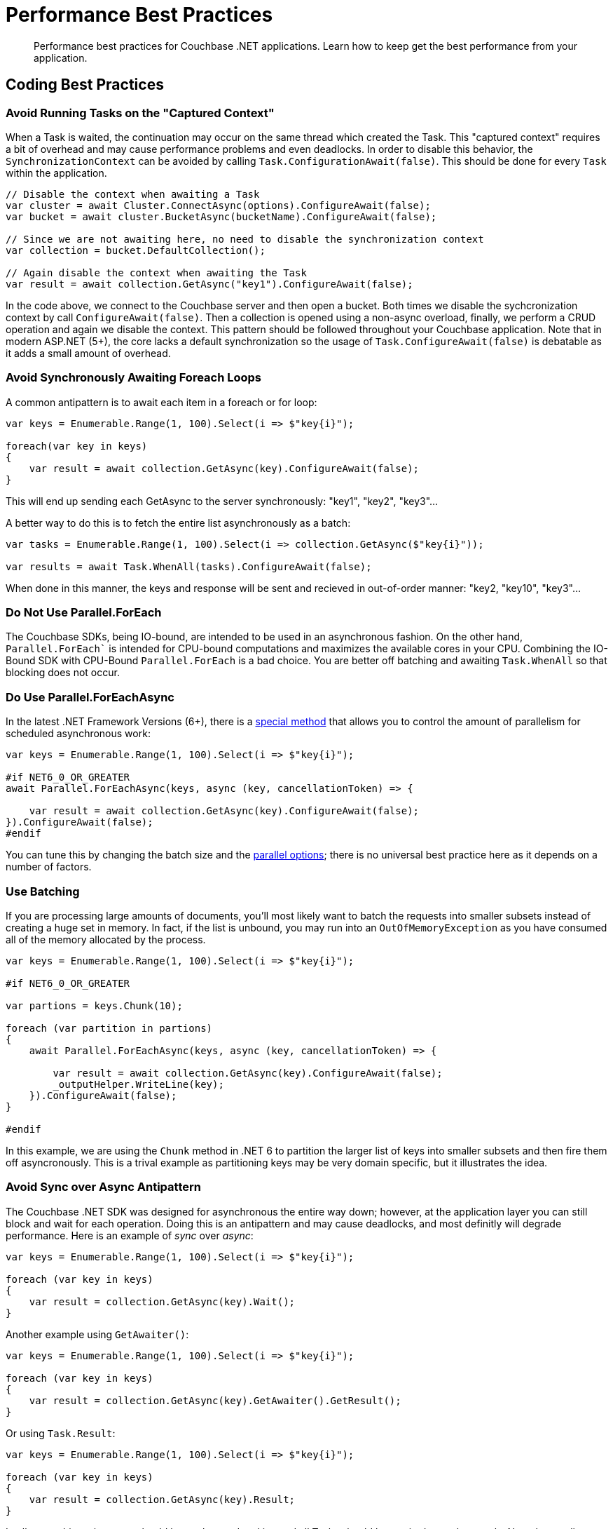 = Performance Best Practices
:description: Performance best practices for Couchbase .NET applications.
:source-language: csharp
:page-toclevels: 2
:page-topic-type: concept

[abstract]
{description} 
Learn how to keep get the best performance from your application.


== Coding Best Practices

=== Avoid Running Tasks on the "Captured Context"

When a Task is waited, the continuation may occur on the same thread which created the Task. 
This "captured context" requires a bit of overhead and may cause performance problems and even deadlocks. 
In order to disable this behavior, the `SynchronizationContext` can be avoided by calling `Task.ConfigurationAwait(false)`. 
This should be done for every `Task` within the application.

[source,csharp]
----
// Disable the context when awaiting a Task
var cluster = await Cluster.ConnectAsync(options).ConfigureAwait(false);
var bucket = await cluster.BucketAsync(bucketName).ConfigureAwait(false);

// Since we are not awaiting here, no need to disable the synchronization context
var collection = bucket.DefaultCollection();

// Again disable the context when awaiting the Task
var result = await collection.GetAsync("key1").ConfigureAwait(false);
----

In the code above, we connect to the Couchbase server and then open a bucket. 
Both times we disable the sychcronization context by call `ConfigureAwait(false)`. 
Then a collection is opened using a non-async overload, finally, we perform a CRUD operation and again we disable the context. 
This pattern should be followed throughout your Couchbase application. 
Note that in modern ASP.NET (5+), the core lacks a default synchronization so the usage of `Task.ConfigureAwait(false)` is debatable as it adds a small amount of overhead.

=== Avoid Synchronously Awaiting Foreach Loops

A common antipattern is to await each item in a foreach or for loop:

[source,csharp]
----
var keys = Enumerable.Range(1, 100).Select(i => $"key{i}");

foreach(var key in keys)
{
    var result = await collection.GetAsync(key).ConfigureAwait(false);
}
----

This will end up sending each GetAsync to the server synchronously: "key1", "key2", "key3"...

A better way to do this is to fetch the entire list asynchronously as a batch:

[source,csharp]
----
var tasks = Enumerable.Range(1, 100).Select(i => collection.GetAsync($"key{i}"));

var results = await Task.WhenAll(tasks).ConfigureAwait(false);
----

When done in this manner, the keys and response will be sent and recieved in out-of-order manner: "key2, "key10", "key3"...

=== Do Not Use Parallel.ForEach

The Couchbase SDKs, being IO-bound, are intended to be used in an asynchronous fashion. 
On the other hand, `Parallel.ForEach`` is intended for CPU-bound computations and maximizes the available cores in your CPU. 
Combining the IO-Bound SDK with CPU-Bound `Parallel.ForEach` is a bad choice. 
You are better off batching and awaiting `Task.WhenAll` so that blocking does not occur.

=== Do Use Parallel.ForEachAsync

In the latest .NET Framework Versions (6+), there is a https://docs.microsoft.com/en-us/dotnet/api/system.threading.tasks.parallel.foreachasync?view=net-6.0[special method] that allows you to control the amount of parallelism for scheduled asynchronous work:

[source,csharp]
----
var keys = Enumerable.Range(1, 100).Select(i => $"key{i}");

#if NET6_0_OR_GREATER
await Parallel.ForEachAsync(keys, async (key, cancellationToken) => {

    var result = await collection.GetAsync(key).ConfigureAwait(false);
}).ConfigureAwait(false);
#endif
----

You can tune this by changing the batch size and the https://docs.microsoft.com/en-us/dotnet/api/system.threading.tasks.paralleloptions?view=net-6.0[parallel options]; there is no universal best practice here as it depends on a number of factors.

=== Use Batching

If you are processing large amounts of documents, you'll most likely want to batch the requests into smaller subsets instead of creating a huge set in memory. 
In fact, if the list is unbound, you may run into an `OutOfMemoryException` as you have consumed all of the memory allocated by the process.

[source,csharp]
----
var keys = Enumerable.Range(1, 100).Select(i => $"key{i}");

#if NET6_0_OR_GREATER

var partions = keys.Chunk(10);

foreach (var partition in partions)
{
    await Parallel.ForEachAsync(keys, async (key, cancellationToken) => {

        var result = await collection.GetAsync(key).ConfigureAwait(false);
        _outputHelper.WriteLine(key);
    }).ConfigureAwait(false);
}

#endif
----

In this example, we are using the `Chunk` method in .NET 6 to partition the larger list of keys into smaller subsets and then fire them off asyncronously. 
This is a trival example as partitioning keys may be very domain specific, but it illustrates the idea.

=== Avoid Sync over Async Antipattern

The Couchbase .NET SDK was designed for asynchronous the entire way down; however, at the application layer you can still block and wait for each operation. 
Doing this is an antipattern and may cause deadlocks, and most definitly will degrade performance. 
Here is an example of _sync_ over _async_:

[source,csharp]
----
var keys = Enumerable.Range(1, 100).Select(i => $"key{i}");

foreach (var key in keys)
{
    var result = collection.GetAsync(key).Wait();
}
----

Another example using `GetAwaiter()`:

[source,csharp]
----
var keys = Enumerable.Range(1, 100).Select(i => $"key{i}");

foreach (var key in keys)
{
    var result = collection.GetAsync(key).GetAwaiter().GetResult();
}
----

Or using `Task.Result`:

[source,csharp]
----
var keys = Enumerable.Range(1, 100).Select(i => $"key{i}");

foreach (var key in keys)
{
    var result = collection.GetAsync(key).Result;
}
----

In all cases this anti-pattern should be not be used and instead all Tasks should be awaited asynchronously. 
Note that applies to `Task.WaitAll` as well; avoid doing this in your Couchbase application!

=== Not caching the Bucket and/or Cluster objects

This is possibly the worst performance killer of all; failing to properly cache and reuse the `Bucket` or `Cluster` objects. 
When we open the Cluster and Bucket objects, we create long-lived socket connections between the client and the server. 
There is cost associated with creating these connections, so we want them to be reused over and over. 
If we're opening and closing these objects, we're creating and the tearing down these connections -- which causes latency, and may cause memory pressure.

The Couchbase SDK has a complementary https://docs.couchbase.com/dotnet-sdk/current/howtos/managing-connections.html#connection-di[Dependency Injection (DI)] library that makes this trival to manage. 
Additionally, there are other ways of doing this manually in `Start.cs`, or for legacy applications, using `Application_Start` and `Application_End` handlers in the `Global.asax` file. 
We strongly suggest users of the SDK use the DI library approach as its the simplest annd easiest to debug.



== Configuration Best Practices

The SDK comes with default values out of the box in the `ClusterOptions` class. 
These defaults are suitable for most situations.
However, to get the very best performance out of your application, tuning may be required.

=== Connection pools

The current SDK comes with three different connection pools: The default `ChannelConnectionPool`, the older `DataFlowConnectionPool` and the `SingleConnectionPool`. 

In general, the default `ChannelConnectionPool` should do everything you need. 
The pool will scale up and down depending upon the values found in `ClusterOptions.NumKvConnections` and `ClusterOptions.MaxKvConnections`. 
The defaults for these values are `2` for the former and `5` for the latter. 
If both values are set to a number less than or equal to `1`, a `SingleConnectionPool` will be used and scaling will be disabled.
We DO NOT suggest changing these values most cases. However, if you do, then you should perform some benchmarking to determine the effects of the change on the client and on the server. 
More connections does not necessarily mean better performance overall!

The `SingleConnectionPool` is a very simple pool that contains exactly one connection. 
It's useful for debugging connection related problems as it is has very few features and allows you to quickly isolate problems. 
It may also be suitable for some applications or micro-services that need to constrain the number of active connections. However, in general, we suggest using the `ChannelConnectionPool`.
As mentioned above, setting both `ClusterOptions.NumKvConnections` and `ClusterOptions.MaxKvConnections` to a number less than or equal to `1` will cause the `SingleConnectionPool` to be used.


The `DataFlowConnectionPool` is a legacy pool and we DO NOT suggest that you use it!

=== Operation Builder Pool Tuning

The SDK uses an internal operation builder pool which reuses buffers when writing or reading Memcached packets while performing KV operations. 
There are advanced settings for this builder that can be tuned for specific circumstances. 
These settings are found in the `ClusterOptions.Tuning` property. 
Once again, the defaults are usually sufficient; if you do change these values make sure that you benchmark before and after as they may effect CPU and RAM usage and possibly latency.

==== MaximumOperationBuilderCapacity

The maximum size of a buffer used for building key-value operations to be sent to the server which will be retained for reuse. 
Buffers larger than this value will be disposed. 
If your application is consistently sending mutation operations larger than this value, increasing the value may improve performance at the cost of RAM utilization. 
Defaults to 1MiB.

==== MaximumRetainedOperationBuilders

Maximum number of buffers used for building key-value operations to be sent to the server which will be retained for reuse. 
If your application has a very high degree of parallelism (for example, a very large number of data nodes), increasing this number may improve performance at the cost of RAM utilization. 
Defaults to the 4 times the number of logical CPUs.

=== Operation Tracing and Metrics

The SDK by default enables operation tracing and metrics tracking. 
It is used to generate threshold and orphan response reports which are written to the log file. 
While these are useful tool for debugging, they do come at a cost of increased memory and CPU use. 
Operation tracing and metrics can be disabled by setting the `ClusterOptions.TracingOptions.Enabled` flag to `false` and/or by setting the `ClusterOptions.LoggingMeterOptions.Enabled` to `false`. 
Do not by doing so you will lose the ability to use these useful debugging tools.

=== Logging

In production environments, using TRACE and DEBUG levels cause a lot of overhead. 
We suggest using a higher level for production (although DEBUG may be required temporarily if tracking a bug or performance issue). 
